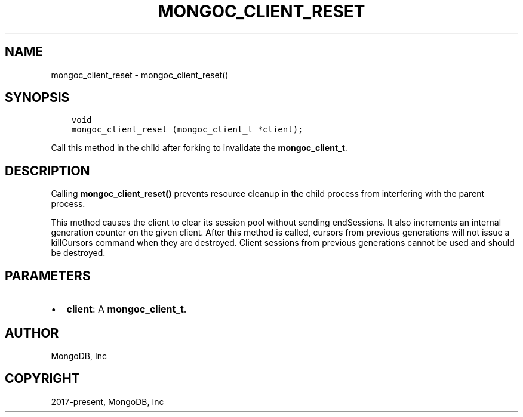 .\" Man page generated from reStructuredText.
.
.TH "MONGOC_CLIENT_RESET" "3" "Apr 08, 2021" "1.18.0-alpha" "libmongoc"
.SH NAME
mongoc_client_reset \- mongoc_client_reset()
.
.nr rst2man-indent-level 0
.
.de1 rstReportMargin
\\$1 \\n[an-margin]
level \\n[rst2man-indent-level]
level margin: \\n[rst2man-indent\\n[rst2man-indent-level]]
-
\\n[rst2man-indent0]
\\n[rst2man-indent1]
\\n[rst2man-indent2]
..
.de1 INDENT
.\" .rstReportMargin pre:
. RS \\$1
. nr rst2man-indent\\n[rst2man-indent-level] \\n[an-margin]
. nr rst2man-indent-level +1
.\" .rstReportMargin post:
..
.de UNINDENT
. RE
.\" indent \\n[an-margin]
.\" old: \\n[rst2man-indent\\n[rst2man-indent-level]]
.nr rst2man-indent-level -1
.\" new: \\n[rst2man-indent\\n[rst2man-indent-level]]
.in \\n[rst2man-indent\\n[rst2man-indent-level]]u
..
.SH SYNOPSIS
.INDENT 0.0
.INDENT 3.5
.sp
.nf
.ft C
void
mongoc_client_reset (mongoc_client_t *client);
.ft P
.fi
.UNINDENT
.UNINDENT
.sp
Call this method in the child after forking to invalidate the \fBmongoc_client_t\fP\&.
.SH DESCRIPTION
.sp
Calling \fBmongoc_client_reset()\fP prevents resource cleanup in the child process from interfering with the parent process.
.sp
This method causes the client to clear its session pool without sending endSessions. It also increments an internal generation counter on the given client. After this method is called, cursors from previous generations will not issue a killCursors command when they are destroyed. Client sessions from previous generations cannot be used and should be destroyed.
.SH PARAMETERS
.INDENT 0.0
.IP \(bu 2
\fBclient\fP: A \fBmongoc_client_t\fP\&.
.UNINDENT
.SH AUTHOR
MongoDB, Inc
.SH COPYRIGHT
2017-present, MongoDB, Inc
.\" Generated by docutils manpage writer.
.
